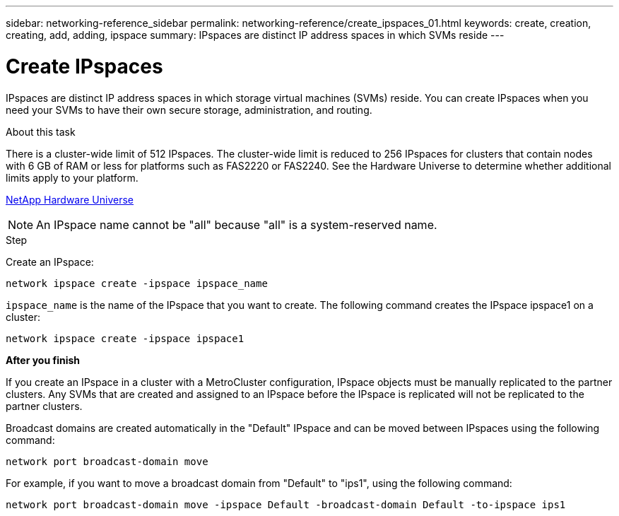 ---
sidebar: networking-reference_sidebar
permalink: networking-reference/create_ipspaces_01.html
keywords: create, creation, creating, add, adding, ipspace
summary: IPspaces are distinct IP address spaces in which SVMs reside
---

= Create IPspaces
:hardbreaks:
:nofooter:
:icons: font
:linkattrs:
:imagesdir: ./media/

//
// This file was created with NDAC Version 2.0 (August 17, 2020)
//
// 2020-11-23 12:34:44.020531
//

[.lead]
IPspaces are distinct IP address spaces in which storage virtual machines (SVMs) reside. You can create IPspaces when you need your SVMs to have their own secure storage, administration, and routing.

.About this task

There is a cluster-wide limit of 512 IPspaces. The cluster-wide limit is reduced to 256 IPspaces for clusters that contain nodes with 6 GB of RAM or less for platforms such as FAS2220 or FAS2240. See the Hardware Universe to determine whether additional limits apply to your platform.

https://hwu.netapp.com/[NetApp Hardware Universe^]

[NOTE]
An IPspace name cannot be "all" because "all" is a system-reserved name.

.Step

Create an IPspace:

....
network ipspace create -ipspace ipspace_name
....

`ipspace_name` is the name of the IPspace that you want to create. The following command creates the IPspace ipspace1 on a cluster:

....
network ipspace create -ipspace ipspace1
....

*After you finish*

If you create an IPspace in a cluster with a MetroCluster configuration, IPspace objects must be manually replicated to the partner clusters. Any SVMs that are created and assigned to an IPspace before the IPspace is replicated will not be replicated to the partner clusters.

Broadcast domains are created automatically in the "Default" IPspace and can be moved between IPspaces using the following command:

....
network port broadcast-domain move
....

For example, if you want to move a broadcast domain from "Default" to "ips1", using the following command:

....
network port broadcast-domain move -ipspace Default -broadcast-domain Default -to-ipspace ips1
....
